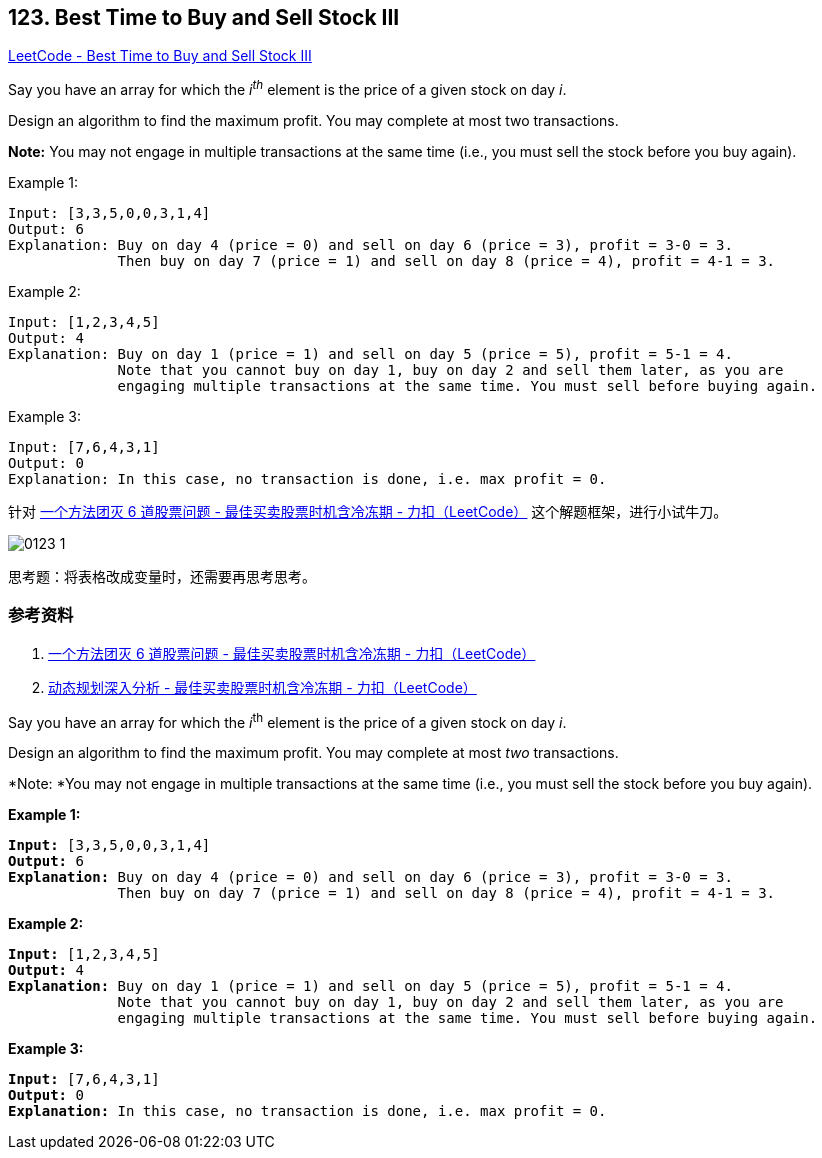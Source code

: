== 123. Best Time to Buy and Sell Stock III

https://leetcode.com/problems/best-time-to-buy-and-sell-stock-iii/[LeetCode - Best Time to Buy and Sell Stock III]

Say you have an array for which the _i^th^_ element is the price of a given stock on day _i_.

Design an algorithm to find the maximum profit. You may complete at most two transactions.

*Note:* You may not engage in multiple transactions at the same time (i.e., you must sell the stock before you buy again).

.Example 1:
----
Input: [3,3,5,0,0,3,1,4]
Output: 6
Explanation: Buy on day 4 (price = 0) and sell on day 6 (price = 3), profit = 3-0 = 3.
             Then buy on day 7 (price = 1) and sell on day 8 (price = 4), profit = 4-1 = 3.
----

.Example 2:
----
Input: [1,2,3,4,5]
Output: 4
Explanation: Buy on day 1 (price = 1) and sell on day 5 (price = 5), profit = 5-1 = 4.
             Note that you cannot buy on day 1, buy on day 2 and sell them later, as you are
             engaging multiple transactions at the same time. You must sell before buying again.
----

.Example 3:
----
Input: [7,6,4,3,1]
Output: 0
Explanation: In this case, no transaction is done, i.e. max profit = 0.
----

针对 https://leetcode-cn.com/problems/best-time-to-buy-and-sell-stock-with-cooldown/solution/yi-ge-fang-fa-tuan-mie-6-dao-gu-piao-wen-ti-by-lab/[一个方法团灭 6 道股票问题 - 最佳买卖股票时机含冷冻期 - 力扣（LeetCode）] 这个解题框架，进行小试牛刀。

image::images/0123-1.png[]

思考题：将表格改成变量时，还需要再思考思考。

=== 参考资料

. https://leetcode-cn.com/problems/best-time-to-buy-and-sell-stock-with-cooldown/solution/yi-ge-fang-fa-tuan-mie-6-dao-gu-piao-wen-ti-by-lab/[一个方法团灭 6 道股票问题 - 最佳买卖股票时机含冷冻期 - 力扣（LeetCode）]
. https://leetcode-cn.com/problems/best-time-to-buy-and-sell-stock-with-cooldown/solution/dong-tai-gui-hua-shen-ru-fen-xi-by-wang-yan-19/[动态规划深入分析 - 最佳买卖股票时机含冷冻期 - 力扣（LeetCode）]

Say you have an array for which the _i_^th^ element is the price of a given stock on day _i_.

Design an algorithm to find the maximum profit. You may complete at most _two_ transactions.

*Note: *You may not engage in multiple transactions at the same time (i.e., you must sell the stock before you buy again).

*Example 1:*

[subs="verbatim,quotes,macros"]
----
*Input:* [3,3,5,0,0,3,1,4]
*Output:* 6
*Explanation:* Buy on day 4 (price = 0) and sell on day 6 (price = 3), profit = 3-0 = 3.
             Then buy on day 7 (price = 1) and sell on day 8 (price = 4), profit = 4-1 = 3.
----

*Example 2:*

[subs="verbatim,quotes,macros"]
----
*Input:* [1,2,3,4,5]
*Output:* 4
*Explanation:* Buy on day 1 (price = 1) and sell on day 5 (price = 5), profit = 5-1 = 4.
             Note that you cannot buy on day 1, buy on day 2 and sell them later, as you are
             engaging multiple transactions at the same time. You must sell before buying again.

----

*Example 3:*

[subs="verbatim,quotes,macros"]
----
*Input:* [7,6,4,3,1]
*Output:* 0
*Explanation:* In this case, no transaction is done, i.e. max profit = 0.
----

